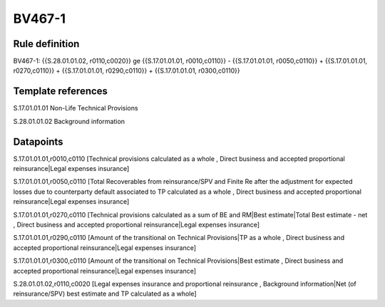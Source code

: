 =======
BV467-1
=======

Rule definition
---------------

BV467-1: {{S.28.01.01.02, r0110,c0020}} ge {{S.17.01.01.01, r0010,c0110}} - {{S.17.01.01.01, r0050,c0110}} + {{S.17.01.01.01, r0270,c0110}} + {{S.17.01.01.01, r0290,c0110}} + {{S.17.01.01.01, r0300,c0110}}


Template references
-------------------

S.17.01.01.01 Non-Life Technical Provisions

S.28.01.01.02 Background information


Datapoints
----------

S.17.01.01.01,r0010,c0110 [Technical provisions calculated as a whole , Direct business and accepted proportional reinsurance|Legal expenses insurance]

S.17.01.01.01,r0050,c0110 [Total Recoverables from reinsurance/SPV and Finite Re after the adjustment for expected losses due to counterparty default associated to TP calculated as a whole , Direct business and accepted proportional reinsurance|Legal expenses insurance]

S.17.01.01.01,r0270,c0110 [Technical provisions calculated as a sum of BE and RM|Best estimate|Total Best estimate - net , Direct business and accepted proportional reinsurance|Legal expenses insurance]

S.17.01.01.01,r0290,c0110 [Amount of the transitional on Technical Provisions|TP as a whole , Direct business and accepted proportional reinsurance|Legal expenses insurance]

S.17.01.01.01,r0300,c0110 [Amount of the transitional on Technical Provisions|Best estimate , Direct business and accepted proportional reinsurance|Legal expenses insurance]

S.28.01.01.02,r0110,c0020 [Legal expenses insurance and proportional reinsurance , Background information|Net (of reinsurance/SPV) best estimate and TP calculated as a whole]



